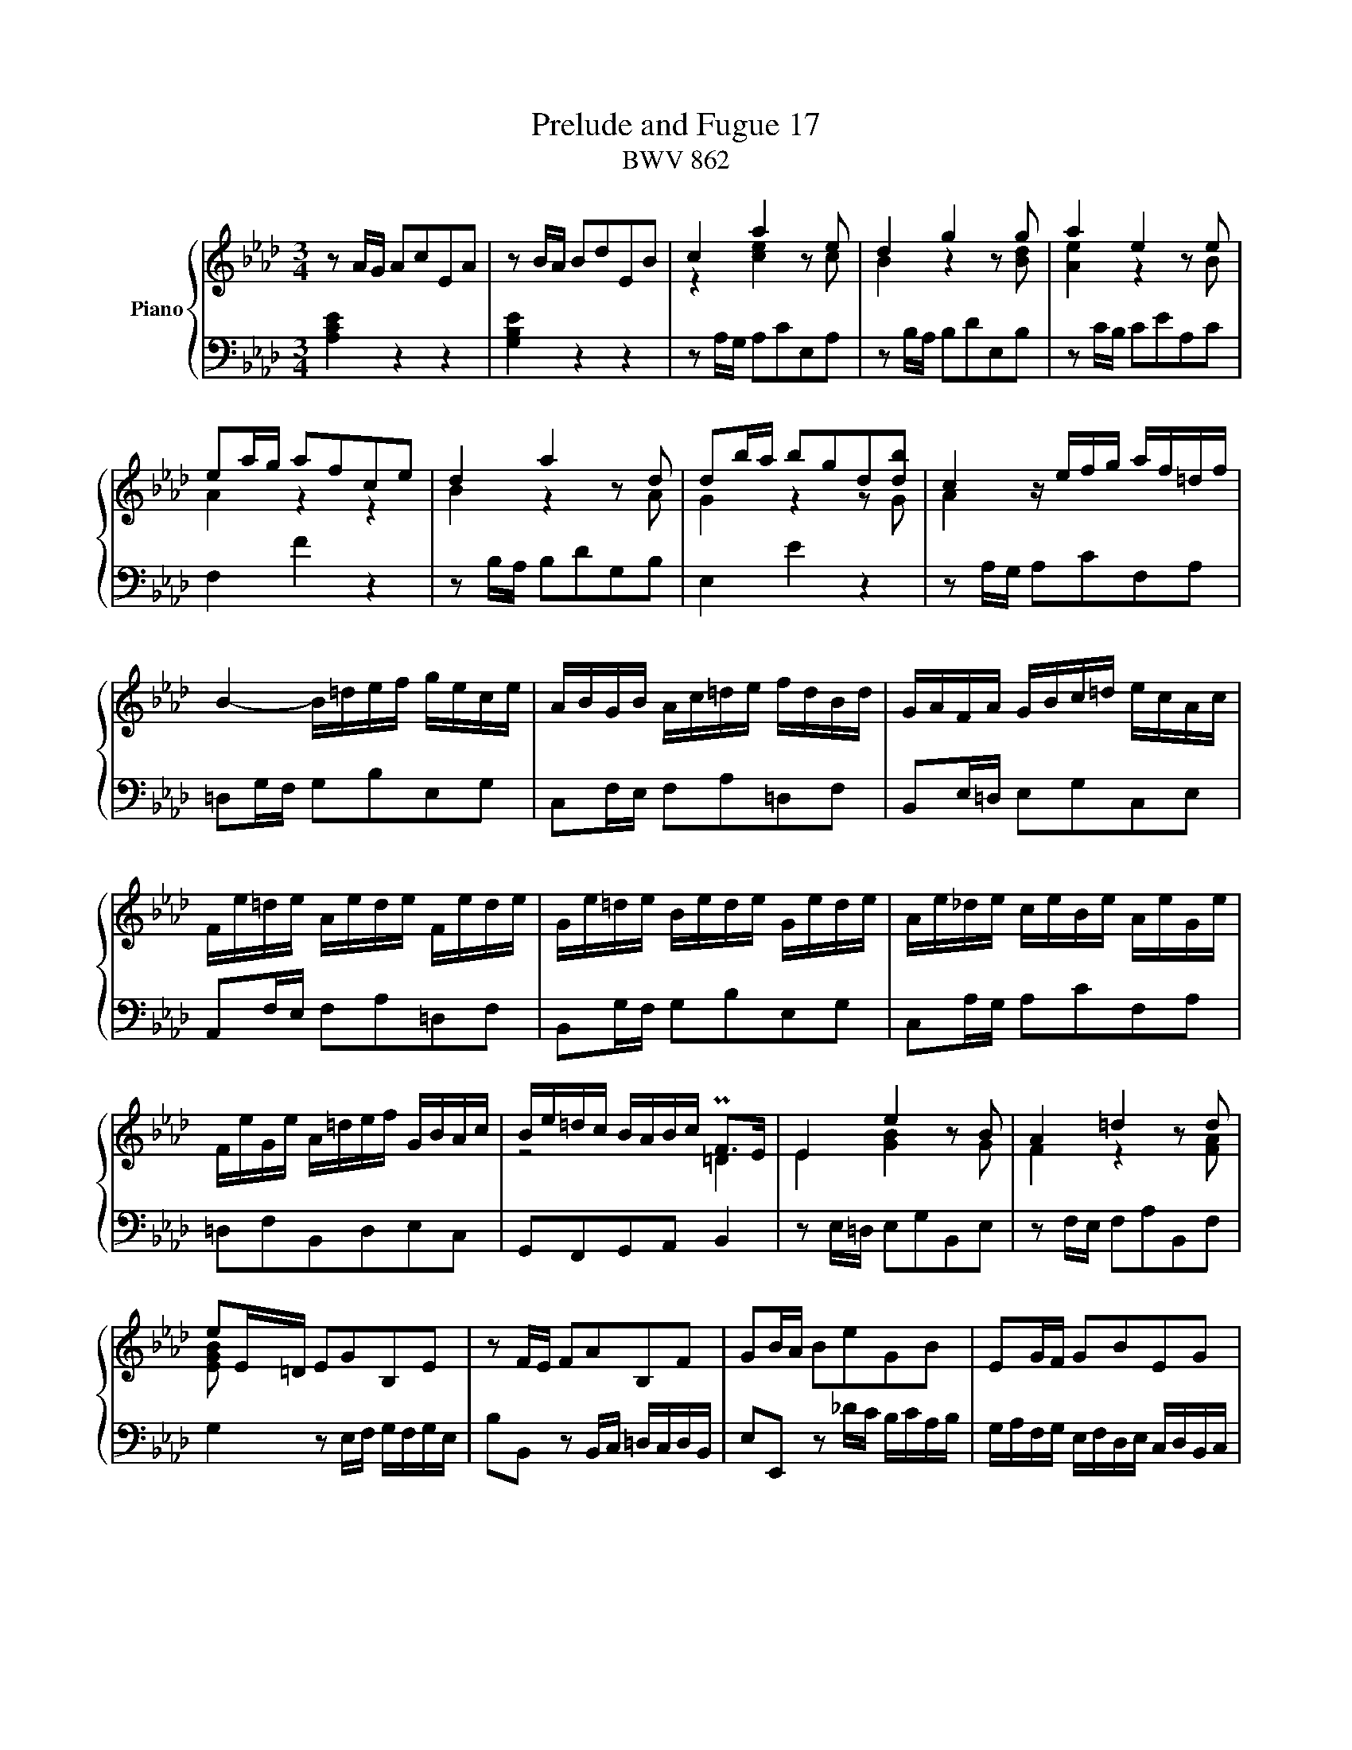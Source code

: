 X:1
T:Prelude and Fugue 17
T:BWV 862
%%score { ( 1 2 3 ) | ( 4 5 6 ) }
L:1/8
M:3/4
I:linebreak $
K:Ab
V:1 treble nm="Piano"
L:1/16
V:2 treble 
V:3 treble 
V:4 bass 
L:1/16
V:5 bass 
V:6 bass 
V:1
 z2 AG A2c2E2A2 | z2 BA B2d2E2B2 | c4 a4 z2 e2 | d4 g4 z2 g2 | a4 e4 z2 e2 |$ e2ag a2f2c2e2 | %6
 d4 a4 z2 d2 | d2ba b2g2d2[db]2 | c4 z efg af=df |$ B4- B=def gece | ABGB Ac=de fdBd | %11
 GAFA GBc=d ecAc |$ Fe=de Aede Fede | Ge=de Bede Gede | Ae_de ceBe AeGe |$ FeGe A=def GBAc | %16
 Be=dc BABc PF2>E2 | E4 e4 z2 B2 | A4 =d4 z2 d2 |$ e2E=D E2G2B,2E2 | z2 FE F2A2B,2F2 | %21
 G2BA B2e2G2B2 | E2GF G2B2E2G2 |$ C2 z2 z2 _gf efde | cdBc AB_GA FGEF | D2dc d2f2B2d2 |$ %26
 G2cB c2e2A2c2 | F2BA B2d2G2B2 | E2AG A2c2F2A2 |$ D2BA B2d2G2B2 | E2cB c2e2A2c2 | F2dc d2f2B2d2 |$ %32
 G2B2E2G2 A4- | AGAB TB6 A2 | A2ed e2c2G2B2 | PA4 e4- e_GFE |$ D2dc d2B2F2A2 | G4 d4- dFED | %38
 CcBc AcGc FcEc | Ddcd BdAd GdFd |$ E2PAG A2c2F2A2 | d2GF G2B2E2G2 | c2A2 A4 G4 | !fermata!A12 |]$ %44
[M:4/4]"^a 4 voci" z4 A,2E2 C2A,2F2D2 | E4- EDCD EFGE ABcB | AGFA G8 F4- |$ FE=DF E4- E2_DC DFBA | %48
 z4 A2e2 c2A2f2d2 |$ e12 a4 | a4 g4 f8- |$ fBc=d e4- e2a2_d2b2 | d4 c4 B8 |$ A8- AABc d4- | %54
 dBce agab c'bag fgac' |$ bagf efgb agfe =defa | gf=eg fefg c2f2- f2ge |$ f=efg a8 g4- | %58
 g4 f8 =e4 |$ f4- f_edc BAGA BdcB | =Acde fedc Bd_gf edcB |$ =A4 Bcd2- d2cd e4- | %62
 ecdf b2f2 _g2e2a2e2 |$ f2df _g2d2 e2c2f2c2 | d12 c2f2 | =d2B2 e8 =d4 |$ e4 z4 z8 | %67
 z4 A2e2 c2A2_g2e2 |$ f4 f2=g2 e4 e2f2 | d4 d2b2 c2dB c2a2 |$ B4 z efg a4- agfa | g12- gcf2- |$ %72
 fe_df e8 d4- | dcBd c2f2 d2B2_g2e2 |$ f4 a2f2 g4 b2g2 | a2f2 _d4- d2e2 c2f2 |$ c4 B4- B2AG A2e2 | %77
 c2A2f2d2 e2G2 A4- | A4 G4"^To Joan Meryl Pipkin, an inspiring teacher, " !fermata!A8 |] %79
V:2
 x6 | x6 | z2 [ce]2 z c | B2 z2 z [Bd] | [Ae]2 z2 z B |$ A2 z2 z2 | B2 z2 z A | G2 z2 z G | %8
 A2 x4 |$ x6 | x6 | x6 |$ x6 | x6 | x6 |$ x6 | z4 =D2 | E2 [GB]2 z G | F2 z2 z [FA] |$ [EGB] x5 | %20
 x6 | x6 | x6 |$ x6 | x6 | x6 |$ x6 | x6 | x6 |$ x6 | x6 | x6 |$ x6 | z2 G4 | A2 x4 | F2 x4 |$ x6 | %37
 E2 x4 | x6 | x6 |$ x6 | x6 | z [DF] [B,E]4 | [CE]6 |]$[M:4/4] z8 | x8 | x8 |$ x8 | %48
 G/F/E/D/ C/B,/C/D/ E2[I:staff +1] A,2 |$[I:staff -1] z2 EA GEcA | %50
 B2- B/E/F/G/ A/B/c/B/ A/G/F/A/ |$ G4 F4 | z/ E/F/G/ A4 G2 |$ AG/F/ E/D/C/D/ E z z A, | %54
 A z z2 z4 |$ x8 | z2 Fc AF _dB |$ c=d/=e/ fc _dB_eB | cAdA B/c/d/c/ B/A/G/B/ |$ A2 z2 z4 | x8 |$ %61
 z2 FB _GEc=A | B2 z/ F/_G/_A/ B/A/G/F/ E/F/G/B/ |$ A/_G/F/E/ D/E/F/A/ G/F/E/D/ C/D/E/G/ | %64
 F2 FB =GE- EA | F=D z G A/B/c/B/ A/G/F/A/ |$ G/A/B/G/ EB GE_dB | c2 z2 z2 ce- |$ eAcd- dG=Ac- | %69
 cF B4 A2- |$ A/G/A/B/ c2- c/d/e/c/ d2- | d/c/B/d/ c2- c/B/A/G/ A>A |$ G z EA FDBG | %73
 A2 z2 z2 z e |$ ed z f fe z g | f z z B GB A[FA] |$ A3 G F2 z [EB] | [EA] z z [FB] [EB] z z F | %78
 B,/C/D/F/ E/D/C/D/ C4 |] %79
V:3
 x6 | x6 | x6 | x6 | x6 |$ x6 | x6 | x6 | x6 |$ x6 | x6 | x6 |$ x6 | x6 | x6 |$ x6 | x6 | x6 | %18
 x6 |$ x6 | x6 | x6 | x6 |$ x6 | x6 | x6 |$ x6 | x6 | x6 |$ x6 | x6 | x6 |$ x6 | x6 | x6 | x6 |$ %36
 x6 | x6 | x6 | x6 |$ x6 | x6 | x6 | x6 |]$[M:4/4] x8 | x8 | x8 |$ x8 | x8 |$ x8 | x8 |$ x8 | x8 |$ %53
 x8 | x8 |$ x8 | x8 |$ x8 | x8 |$ x8 | x8 |$ x8 | x8 |$ x8 | x8 | x8 |$ x8 | x8 |$ x8 | x8 |$ x8 | %71
 x8 |$ x8 | z7 c |$ A2 z =d B2 z =e | c z z2 z G x2 |$ x8 | x8 | x8 |] %79
V:4
 [A,CE]4 z4 z4 | [G,B,E]4 z4 z4 | z2 A,G, A,2C2E,2A,2 | z2 B,A, B,2D2E,2B,2 | z2 CB, C2E2A,2C2 |$ %5
 F,4 F4 z4 | z2 B,A, B,2D2G,2B,2 | E,4 E4 z4 | z2 A,G, A,2C2F,2A,2 |$ =D,2G,F, G,2B,2E,2G,2 | %10
 C,2F,E, F,2A,2=D,2F,2 | B,,2E,=D, E,2G,2C,2E,2 |$ A,,2F,E, F,2A,2=D,2F,2 | B,,2G,F, G,2B,2E,2G,2 | %14
 C,2A,G, A,2C2F,2A,2 |$ =D,2F,2B,,2D,2E,2C,2 | G,,2F,,2G,,2A,,2 B,,4 | z2 E,=D, E,2G,2B,,2E,2 | %18
 z2 F,E, F,2A,2B,,2F,2 |$ G,4 z2 E,F, G,F,G,E, | B,2B,,2 z2 B,,C, =D,C,D,B,, | %21
 E,2E,,2 z2 _DC B,CA,B, | G,A,F,G, E,F,D,E, C,D,B,,C, |$ A,,2[K:treble] ED E2A2C2E2 | %24
 A,2CB, C2E2A,2C2 |[K:bass] F,4- F,A,B,C DB,G,B, |$ E,4- E,G,A,B, CA,F,A, | %27
 D,E,C,E, D,F,G,A, B,G,E,G, | C,D,B,,D, C,E,F,G, A,F,D,F, |$ B,,A,G,A, D,A,G,A, B,,A,G,A, | %30
 C,A,G,A, E,A,G,A, C,A,G,A, | D,A,_G,A, F,A,E,A, D,A,C,A, |$ B,,D,C,E, D,F,E,D, C,E,D,F, | %33
 E,2F,D, E,2D,2E,2E,,2 | A,,4 A,4 z4 | z2 F,E, F,2A,2D,2F,2 |$ B,,4 B,4 z4 | z2 E,D, E,2G,2C,2E,2 | %38
 A,,A,G,A, F,A,E,A, D,A,C,A, | B,,B,A,B, G,B,F,B, E,B,D,B, |$ C,2C2 z2 F,G, A,G,A,F, | %41
 B,2B,,2 z2 E,F, G,F,G,E, | A,2D,2E,2D,2E,2E,,2 | !fermata!A,,12 |]$[M:4/4] z16 | %45
 z4 E,2A,2 G,2E,2C2A,2 | B,2E,2B,2G,2 A,2E,2A,2F,2 |$ G,4- G,C,_D,E, F,G,A,F, B,CDC | %48
 B,A,G,B, A,4- A,A,,B,,C, D,E,F,E, |$ G,4 A,B,C2 B,2>B,2 A,2C2 | F,2 z2 z4 z8 |$ %51
 E,4- E,E,F,G, A,B,CB, A,G,F,A, | G,2E,2 z A,,B,,C, D,E,F,E, D,C,B,,D, |$ z4 A,2E2 C2A,2F2D2 | %54
 E4 E8 D4- |$ D4 C8 B,4- | B,4 A,2G,2- G,B,A,G, F,=E,F,G, |$ A,B,A,G, F,2 z2 z8 | %58
 A,,G,,F,,E,, D,,E,,F,,A,, G,,2B,,2C,2C,,2 |$ F,,C,=D,=E, F,4- F,2B,2=E,2C2 | %60
 z4 B,2F2 D2B,2_G2E2 |$ F4 B,8 =A,B,CA, | F,2B,C D8 C4- |$ C4 B,8 =A,4 | %64
 B,EDC B,_A,=G,F, E,DCB, A,G,F,G, | A,CB,A, G,F,E,_D, C,2A,2B,2B,,2 |$ %66
 E,4- E,F,G,A, B,CDC B,A,G,B, | A,E,F,G, A,B,CD EF_GF EDCE |$ DEFE DCB,D CDED CB,=A,C | %69
 B,CDC B,_A,G,B, A,B,A,G, F,E,F,D, |$ E,D,C,B,, A,,2 z2 z8 | z4 G,2C2 A,2F,2=D2=B,2 |$ %72
 CE,F,G, A,_B,CB, A,G,F,G, A,G,F,E, | F,E,D,F, E,2 z2 z4 z2 z2 |$ %74
 D,C,D,F, E,=D,C,B,, E,D,E,G, F,=E,D,C, | F,G,A,F, B,A,G,F, E,D,C,B,, A,,B,,C,D, |$ %76
 E,D,C,D, E,2E,,2 F,,4 z E,,F,,G,, | A,,B,,C,E, D,C,B,,A,, G,,F,,E,,D,, C,,E,,D,,F,, | %78
 B,4 E,4 E,8 |] %79
V:5
 x6 | x6 | x6 | x6 | x6 |$ x6 | x6 | x6 | x6 |$ x6 | x6 | x6 |$ x6 | x6 | x6 |$ x6 | x6 | x6 | %18
 x6 |$ x6 | x6 | x6 | x6 |$ x[K:treble] x5 | x6 |[K:bass] x6 |$ x6 | x6 | x6 |$ x6 | x6 | x6 |$ %32
 x6 | x6 | x6 | x6 |$ x6 | x6 | x6 | x6 |$ x6 | x6 | x6 | x6 |]$[M:4/4] x8 | x8 | x8 |$ x8 | x8 |$ %49
 D,/C,/B,,/D,/ C,>=D, E,/F,/G,- G,/G,/F,/E,/ | =D,/B,,/C,/D,/ E,2- E,A,=D,B, |$ x8 | x8 |$ %53
 C,2- C,/D,/E,/C,/ F,2- F,/E,/F,/D,/ | A,/G,/A,/B,/ CG, A,F,B,F, |$ G,E,A,E, F,=D,G,D, | %56
 =E,C,=D,E, F,2 B,,2 |$ F,2 z/ F,,/G,,/A,,/ B,,/A,,/G,,/F,,/ E,,/F,,/G,,/B,,/ | x8 |$ x8 | %60
 _E,=A, D,2 _G,2 z G,/F,/ |$ E,/_G,/F,/E,/ D,/C,/B,,/D,/ E,/F,/G,/E,/ F,2 | B,,2 z2 z4 |$ x8 | x8 | %65
 x8 |$ x8 | x8 |$ x8 | x8 |$ z2 A,,E, C,A,,F,D, | E,2 =E,/B,/A,/G,/ F,4 |$ C,4 D,4 | %73
 A,,2- A,,/F,,/G,,/A,,/ B,,/C,/D,/E,/ D,/C,/B,,/A,,/ |$ x8 | x8 |$ x8 | x8 | E,,4 !fermata!A,,4 |] %79
V:6
 x6 | x6 | x6 | x6 | x6 |$ x6 | x6 | x6 | x6 |$ x6 | x6 | x6 |$ x6 | x6 | x6 |$ x6 | x6 | x6 | %18
 x6 |$ x6 | x6 | x6 | x6 |$ x[K:treble] x5 | x6 |[K:bass] x6 |$ x6 | x6 | x6 |$ x6 | x6 | x6 |$ %32
 x6 | x6 | x6 | x6 |$ x6 | x6 | x6 | x6 |$ x6 | x6 | x6 | x6 |]$[M:4/4] x8 | x8 | x8 |$ x8 | x8 |$ %49
 x8 | x8 |$ x8 | x8 |$ x8 | x8 |$ x8 | x8 |$ x8 | x8 |$ x8 | x8 |$ x8 | x8 |$ x8 | x8 | x8 |$ x8 | %67
 x8 |$ x8 | x8 |$ x8 | x8 |$ x8 | x8 |$ x8 | x8 |$ x8 | z7 B, | x8 |] %79
